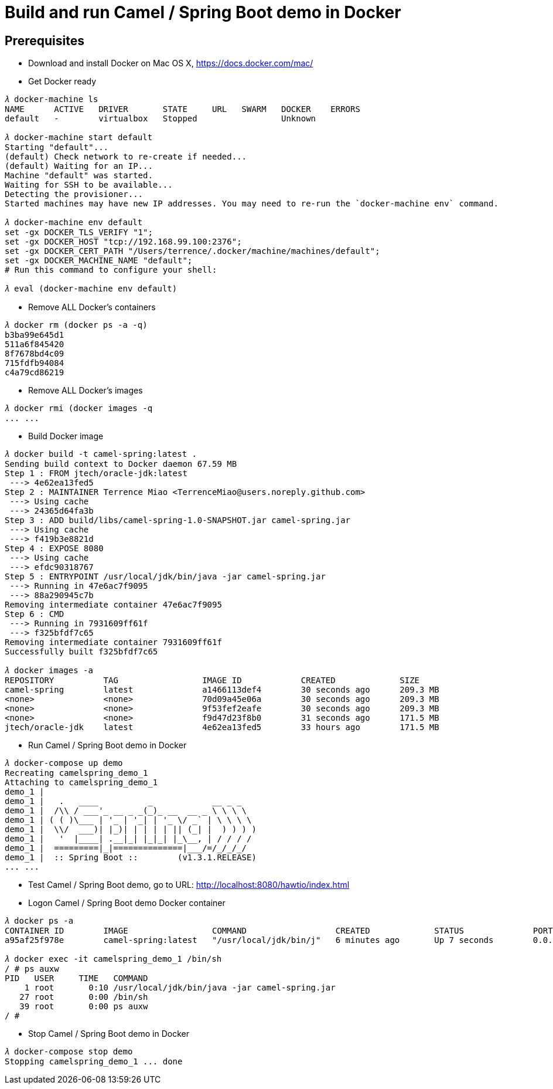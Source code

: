 Build and run Camel / Spring Boot demo in Docker
================================================

Prerequisites
-------------
- Download and install Docker on Mac OS X, https://docs.docker.com/mac/

- Get Docker ready
[source.console]
----
𝜆 docker-machine ls
NAME      ACTIVE   DRIVER       STATE     URL   SWARM   DOCKER    ERRORS
default   -        virtualbox   Stopped                 Unknown

𝜆 docker-machine start default
Starting "default"...
(default) Check network to re-create if needed...
(default) Waiting for an IP...
Machine "default" was started.
Waiting for SSH to be available...
Detecting the provisioner...
Started machines may have new IP addresses. You may need to re-run the `docker-machine env` command.

𝜆 docker-machine env default
set -gx DOCKER_TLS_VERIFY "1";
set -gx DOCKER_HOST "tcp://192.168.99.100:2376";
set -gx DOCKER_CERT_PATH "/Users/terrence/.docker/machine/machines/default";
set -gx DOCKER_MACHINE_NAME "default";
# Run this command to configure your shell:

𝜆 eval (docker-machine env default)
----

- Remove ALL Docker’s containers
[source.console]
----
𝜆 docker rm (docker ps -a -q)
b3ba99e645d1
511a6f845420
8f7678bd4c09
715fdfb94084
c4a79cd86219
----

- Remove ALL Docker’s images
[source.console]
----
𝜆 docker rmi (docker images -q
... ...
----

- Build Docker image
[source.console]
----
𝜆 docker build -t camel-spring:latest .
Sending build context to Docker daemon 67.59 MB
Step 1 : FROM jtech/oracle-jdk:latest
 ---> 4e62ea13fed5
Step 2 : MAINTAINER Terrence Miao <TerrenceMiao@users.noreply.github.com>
 ---> Using cache
 ---> 24365d64fa3b
Step 3 : ADD build/libs/camel-spring-1.0-SNAPSHOT.jar camel-spring.jar
 ---> Using cache
 ---> f419b3e8821d
Step 4 : EXPOSE 8080
 ---> Using cache
 ---> efdc90318767
Step 5 : ENTRYPOINT /usr/local/jdk/bin/java -jar camel-spring.jar
 ---> Running in 47e6ac7f9095
 ---> 88a290945c7b
Removing intermediate container 47e6ac7f9095
Step 6 : CMD
 ---> Running in 7931609ff61f
 ---> f325bfdf7c65
Removing intermediate container 7931609ff61f
Successfully built f325bfdf7c65

𝜆 docker images -a
REPOSITORY          TAG                 IMAGE ID            CREATED             SIZE
camel-spring        latest              a1466113def4        30 seconds ago      209.3 MB
<none>              <none>              70d09a45e06a        30 seconds ago      209.3 MB
<none>              <none>              9f53fef2eafe        30 seconds ago      209.3 MB
<none>              <none>              f9d47d23f8b0        31 seconds ago      171.5 MB
jtech/oracle-jdk    latest              4e62ea13fed5        33 hours ago        171.5 MB
----

- Run Camel / Spring Boot demo in Docker
[source.console]
----
𝜆 docker-compose up demo
Recreating camelspring_demo_1
Attaching to camelspring_demo_1
demo_1 |
demo_1 |   .   ____          _            __ _ _
demo_1 |  /\\ / ___'_ __ _ _(_)_ __  __ _ \ \ \ \
demo_1 | ( ( )\___ | '_ | '_| | '_ \/ _` | \ \ \ \
demo_1 |  \\/  ___)| |_)| | | | | || (_| |  ) ) ) )
demo_1 |   '  |____| .__|_| |_|_| |_\__, | / / / /
demo_1 |  =========|_|==============|___/=/_/_/_/
demo_1 |  :: Spring Boot ::        (v1.3.1.RELEASE)
... ...
----

- Test Camel / Spring Boot demo, go to URL: http://localhost:8080/hawtio/index.html

- Logon Camel / Spring Boot demo Docker container
[source.console]
----
𝜆 docker ps -a
CONTAINER ID        IMAGE                 COMMAND                  CREATED             STATUS              PORTS                    NAMES
a95af25f978e        camel-spring:latest   "/usr/local/jdk/bin/j"   6 minutes ago       Up 7 seconds        0.0.0.0:8080->8080/tcp   camelspring_demo_1

𝜆 docker exec -it camelspring_demo_1 /bin/sh
/ # ps auxw
PID   USER     TIME   COMMAND
    1 root       0:10 /usr/local/jdk/bin/java -jar camel-spring.jar
   27 root       0:00 /bin/sh
   39 root       0:00 ps auxw
/ #
----

- Stop Camel / Spring Boot demo in Docker
[source.console]
----
𝜆 docker-compose stop demo
Stopping camelspring_demo_1 ... done
----
